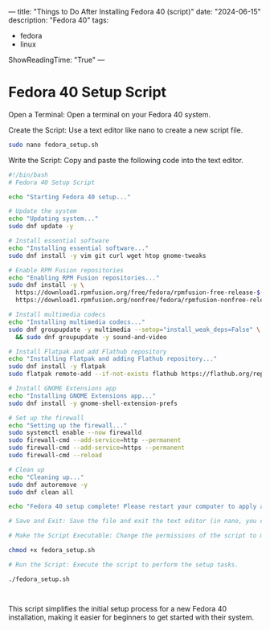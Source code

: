 ---
title: "Things to Do After Installing Fedora 40 (script)"
date: "2024-06-15"
description: "Fedora 40"
tags:
- fedora
- linux
ShowReadingTime: "True"
---


[[/img/fedora40.png]]

* Fedora 40 Setup Script

Open a Terminal: Open a terminal on your Fedora 40 system.

Create the Script: Use a text editor like nano to create a new script file.

#+BEGIN_SRC sh
sudo nano fedora_setup.sh
#+end_src

Write the Script: Copy and paste the following code into the text editor.

#+begin_src sh
#!/bin/bash
# Fedora 40 Setup Script

echo "Starting Fedora 40 setup..."

# Update the system
echo "Updating system..."
sudo dnf update -y

# Install essential software
echo "Installing essential software..."
sudo dnf install -y vim git curl wget htop gnome-tweaks

# Enable RPM Fusion repositories
echo "Enabling RPM Fusion repositories..."
sudo dnf install -y \
  https://download1.rpmfusion.org/free/fedora/rpmfusion-free-release-$(rpm -E %fedora).noarch.rpm \
  https://download1.rpmfusion.org/nonfree/fedora/rpmfusion-nonfree-release-$(rpm -E %fedora).noarch.rpm

# Install multimedia codecs
echo "Installing multimedia codecs..."
sudo dnf groupupdate -y multimedia --setop="install_weak_deps=False" \
  && sudo dnf groupupdate -y sound-and-video

# Install Flatpak and add Flathub repository
echo "Installing Flatpak and adding Flathub repository..."
sudo dnf install -y flatpak
sudo flatpak remote-add --if-not-exists flathub https://flathub.org/repo/flathub.flatpakrepo

# Install GNOME Extensions app
echo "Installing GNOME Extensions app..."
sudo dnf install -y gnome-shell-extension-prefs

# Set up the firewall
echo "Setting up the firewall..."
sudo systemctl enable --now firewalld
sudo firewall-cmd --add-service=http --permanent
sudo firewall-cmd --add-service=https --permanent
sudo firewall-cmd --reload

# Clean up
echo "Cleaning up..."
sudo dnf autoremove -y
sudo dnf clean all

echo "Fedora 40 setup complete! Please restart your computer to apply all changes."

# Save and Exit: Save the file and exit the text editor (in nano, you can do this by pressing Ctrl+X, then Y to confirm, and Enter to save).

# Make the Script Executable: Change the permissions of the script to make it executable.

chmod +x fedora_setup.sh

# Run the Script: Execute the script to perform the setup tasks.

./fedora_setup.sh



#+end_src

This script simplifies the initial setup process for a new Fedora 40 installation, making it easier for beginners to get started with their system.

[[/img/logo.svg]]

